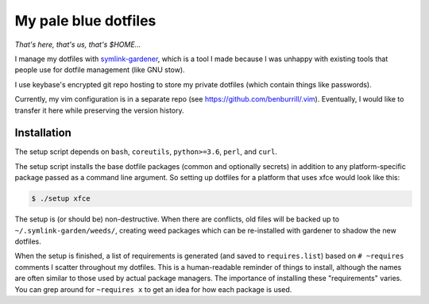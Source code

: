 My pale blue dotfiles
=====================

*That's here, that's us, that's $HOME...*

I manage my dotfiles with `symlink-gardener`_, which is a tool I made
because I was unhappy with existing tools that people use for dotfile
management (like GNU stow).

I use keybase's encrypted git repo hosting to store my private dotfiles
(which contain things like passwords).

Currently, my vim configuration is in a separate repo (see
https://github.com/benburrill/.vim).  Eventually, I would like to
transfer it here while preserving the version history.

Installation
------------

The setup script depends on ``bash``, ``coreutils``, ``python>=3.6``,
``perl``, and ``curl``.

The setup script installs the base dotfile packages (common and
optionally secrets) in addition to any platform-specific package passed
as a command line argument.  So setting up dotfiles for a platform that
uses xfce would look like this:

.. code:: shell

    $ ./setup xfce

The setup is (or should be) non-destructive.  When there are conflicts,
old files will be backed up to ``~/.symlink-garden/weeds/``, creating
weed packages which can be re-installed with gardener to shadow the new
dotfiles.

When the setup is finished, a list of requirements is generated (and
saved to ``requires.list``) based on ``# ~requires`` comments I scatter
throughout my dotfiles.  This is a human-readable reminder of things to
install, although the names are often similar to those used by actual
package managers.  The importance of installing these "requirements"
varies.  You can grep around for ``~requires x`` to get an idea for how
each package is used.

.. .. .. .. .. .. .. .. .. .. .. .. .. .. .. .. .. .. .. .. .. .. .. ..
.. Links
.. _symlink-gardener: https://github.com/benburrill/gardener
